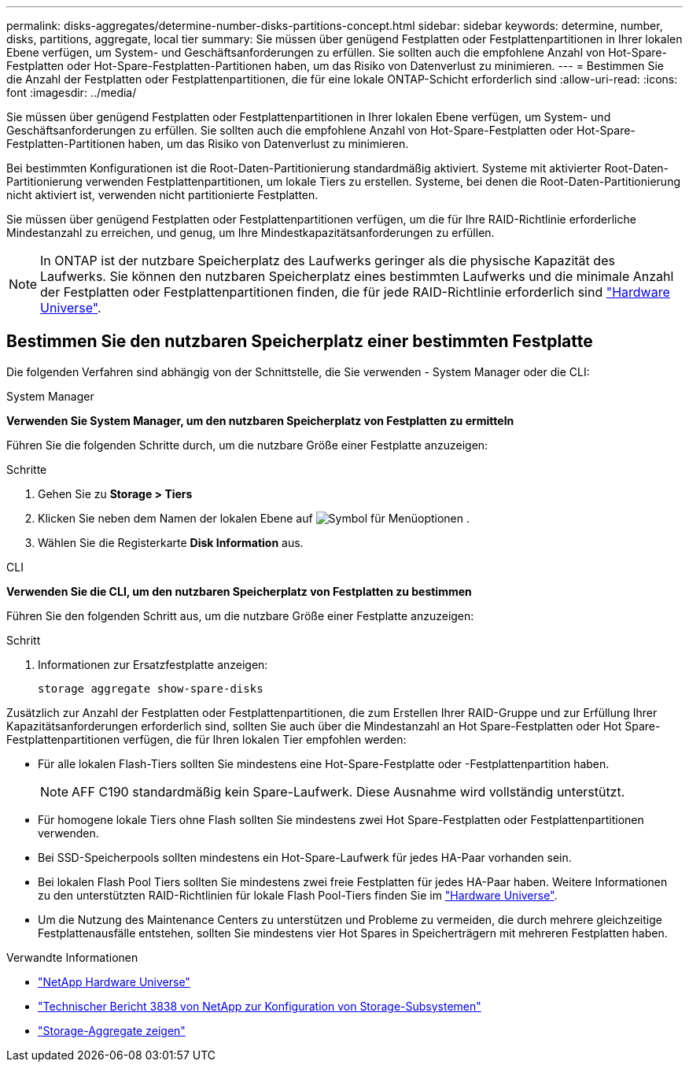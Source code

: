---
permalink: disks-aggregates/determine-number-disks-partitions-concept.html 
sidebar: sidebar 
keywords: determine, number, disks, partitions, aggregate, local tier 
summary: Sie müssen über genügend Festplatten oder Festplattenpartitionen in Ihrer lokalen Ebene verfügen, um System- und Geschäftsanforderungen zu erfüllen. Sie sollten auch die empfohlene Anzahl von Hot-Spare-Festplatten oder Hot-Spare-Festplatten-Partitionen haben, um das Risiko von Datenverlust zu minimieren. 
---
= Bestimmen Sie die Anzahl der Festplatten oder Festplattenpartitionen, die für eine lokale ONTAP-Schicht erforderlich sind
:allow-uri-read: 
:icons: font
:imagesdir: ../media/


[role="lead"]
Sie müssen über genügend Festplatten oder Festplattenpartitionen in Ihrer lokalen Ebene verfügen, um System- und Geschäftsanforderungen zu erfüllen. Sie sollten auch die empfohlene Anzahl von Hot-Spare-Festplatten oder Hot-Spare-Festplatten-Partitionen haben, um das Risiko von Datenverlust zu minimieren.

Bei bestimmten Konfigurationen ist die Root-Daten-Partitionierung standardmäßig aktiviert. Systeme mit aktivierter Root-Daten-Partitionierung verwenden Festplattenpartitionen, um lokale Tiers zu erstellen. Systeme, bei denen die Root-Daten-Partitionierung nicht aktiviert ist, verwenden nicht partitionierte Festplatten.

Sie müssen über genügend Festplatten oder Festplattenpartitionen verfügen, um die für Ihre RAID-Richtlinie erforderliche Mindestanzahl zu erreichen, und genug, um Ihre Mindestkapazitätsanforderungen zu erfüllen.

[NOTE]
====
In ONTAP ist der nutzbare Speicherplatz des Laufwerks geringer als die physische Kapazität des Laufwerks. Sie können den nutzbaren Speicherplatz eines bestimmten Laufwerks und die minimale Anzahl der Festplatten oder Festplattenpartitionen finden, die für jede RAID-Richtlinie erforderlich sind https://hwu.netapp.com["Hardware Universe"^].

====


== Bestimmen Sie den nutzbaren Speicherplatz einer bestimmten Festplatte

Die folgenden Verfahren sind abhängig von der Schnittstelle, die Sie verwenden - System Manager oder die CLI:

[role="tabbed-block"]
====
.System Manager
--
*Verwenden Sie System Manager, um den nutzbaren Speicherplatz von Festplatten zu ermitteln*

Führen Sie die folgenden Schritte durch, um die nutzbare Größe einer Festplatte anzuzeigen:

.Schritte
. Gehen Sie zu *Storage > Tiers*
. Klicken Sie neben dem Namen der lokalen Ebene auf image:icon_kabob.gif["Symbol für Menüoptionen"] .
. Wählen Sie die Registerkarte *Disk Information* aus.


--
.CLI
--
*Verwenden Sie die CLI, um den nutzbaren Speicherplatz von Festplatten zu bestimmen*

Führen Sie den folgenden Schritt aus, um die nutzbare Größe einer Festplatte anzuzeigen:

.Schritt
. Informationen zur Ersatzfestplatte anzeigen:
+
`storage aggregate show-spare-disks`



--
====
Zusätzlich zur Anzahl der Festplatten oder Festplattenpartitionen, die zum Erstellen Ihrer RAID-Gruppe und zur Erfüllung Ihrer Kapazitätsanforderungen erforderlich sind, sollten Sie auch über die Mindestanzahl an Hot Spare-Festplatten oder Hot Spare-Festplattenpartitionen verfügen, die für Ihren lokalen Tier empfohlen werden:

* Für alle lokalen Flash-Tiers sollten Sie mindestens eine Hot-Spare-Festplatte oder -Festplattenpartition haben.
+
[NOTE]
====
AFF C190 standardmäßig kein Spare-Laufwerk. Diese Ausnahme wird vollständig unterstützt.

====
* Für homogene lokale Tiers ohne Flash sollten Sie mindestens zwei Hot Spare-Festplatten oder Festplattenpartitionen verwenden.
* Bei SSD-Speicherpools sollten mindestens ein Hot-Spare-Laufwerk für jedes HA-Paar vorhanden sein.
* Bei lokalen Flash Pool Tiers sollten Sie mindestens zwei freie Festplatten für jedes HA-Paar haben. Weitere Informationen zu den unterstützten RAID-Richtlinien für lokale Flash Pool-Tiers finden Sie im https://hwu.netapp.com["Hardware Universe"^].
* Um die Nutzung des Maintenance Centers zu unterstützen und Probleme zu vermeiden, die durch mehrere gleichzeitige Festplattenausfälle entstehen, sollten Sie mindestens vier Hot Spares in Speicherträgern mit mehreren Festplatten haben.


.Verwandte Informationen
* https://hwu.netapp.com["NetApp Hardware Universe"^]
* https://www.netapp.com/pdf.html?item=/media/19675-tr-3838.pdf["Technischer Bericht 3838 von NetApp zur Konfiguration von Storage-Subsystemen"^]
* link:https://docs.netapp.com/us-en/ontap-cli/search.html?q=storage+aggregate+show["Storage-Aggregate zeigen"^]

